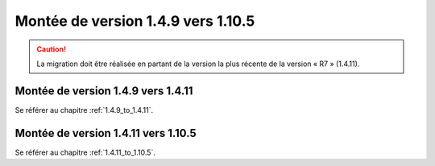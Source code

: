 Montée de version 1.4.9 vers 1.10.5
###################################

.. caution:: La migration doit être réalisée en partant de la version la plus récente de la version « R7 » (1.4.11).

Montée de version 1.4.9 vers 1.4.11
===================================

Se référer au chapitre :ref:`1.4.9_to_1.4.11`.

Montée de version 1.4.11 vers 1.10.5
====================================

Se référer au chapitre :ref:`1.4.11_to_1.10.5`.